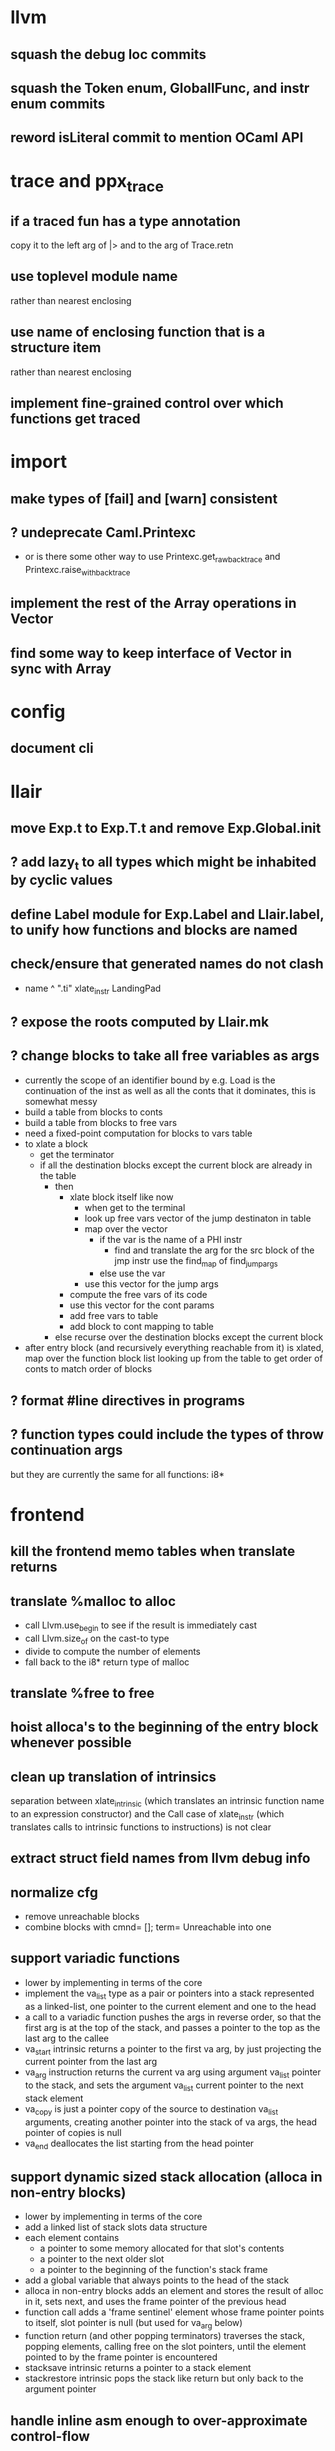 * llvm
** squash the debug loc commits
** squash the Token enum, GlobalIFunc, and instr enum commits
** reword isLiteral commit to mention OCaml API
* trace and ppx_trace
** if a traced fun has a type annotation
copy it to the left arg of |> and to the arg of Trace.retn
** use toplevel module name
rather than nearest enclosing
** use name of enclosing function that is a structure item
rather than nearest enclosing
** implement fine-grained control over which functions get traced
* import
** make types of [fail] and [warn] consistent
** ? undeprecate Caml.Printexc
- or is there some other way to use Printexc.get_raw_backtrace and Printexc.raise_with_backtrace
** implement the rest of the Array operations in Vector
** find some way to keep interface of Vector in sync with Array
* config
** document cli
* llair
** move Exp.t to Exp.T.t and remove Exp.Global.init
** ? add lazy_t to all types which might be inhabited by cyclic values
** define Label module for Exp.Label and Llair.label, to unify how functions and blocks are named
** check/ensure that generated names do not clash
- name ^ ".ti" xlate_instr LandingPad
** ? expose the roots computed by Llair.mk
** ? change blocks to take all free variables as args
+ currently the scope of an identifier bound by e.g. Load is the continuation of the inst as well as all the conts that it dominates, this is somewhat messy
+ build a table from blocks to conts
+ build a table from blocks to free vars
+ need a fixed-point computation for blocks to vars table
+ to xlate a block
  - get the terminator
  - if all the destination blocks except the current block are already in the table
    * then
      - xlate block itself like now
        + when get to the terminal
        + look up free vars vector of the jump destinaton in table
        + map over the vector
          * if the var is the name of a PHI instr
            - find and translate the arg for the src block of the jmp instr
              use the find_map of find_jump_args
          * else use the var
        + use this vector for the jump args
      - compute the free vars of its code
      - use this vector for the cont params
      - add free vars to table
      - add block to cont mapping to table
    * else recurse over the destination blocks except the current block
+ after entry block (and recursively everything reachable from it) is xlated, map over the function block list looking up from the table to get order of conts to match order of blocks
** ? format #line directives in programs
** ? function types could include the types of throw continuation args
but they are currently the same for all functions: i8*
* frontend
** kill the frontend memo tables when translate returns
** translate %malloc to alloc
- call Llvm.use_begin to see if the result is immediately cast
- call Llvm.size_of on the cast-to type
- divide to compute the number of elements
- fall back to the i8* return type of malloc
** translate %free to free
** hoist alloca's to the beginning of the entry block whenever possible
** clean up translation of intrinsics
separation between xlate_intrinsic (which translates an intrinsic function name to an expression constructor) and the Call case of xlate_instr (which translates calls to intrinsic functions to instructions) is not clear
** extract struct field names from llvm debug info
** normalize cfg
- remove unreachable blocks
- combine blocks with cmnd= []; term= Unreachable into one
** support variadic functions
- lower by implementing in terms of the core
- implement the va_list type as a pair or pointers into a stack represented as a linked-list, one pointer to the current element and one to the head
- a call to a variadic function pushes the args in reverse order, so that the first arg is at the top of the stack, and passes a pointer to the top as the last arg to the callee
- va_start intrinsic returns a pointer to the first va arg, by just projecting the current pointer from the last arg
- va_arg instruction returns the current va arg using argument va_list pointer to the stack, and sets the argument va_list current pointer to the next stack element
- va_copy is just a pointer copy of the source to destination va_list arguments, creating another pointer into the stack of va args, the head pointer of copies is null
- va_end deallocates the list starting from the head pointer
** support dynamic sized stack allocation (alloca in non-entry blocks) 
- lower by implementing in terms of the core
- add a linked list of stack slots data structure
- each element contains
  + a pointer to some memory allocated for that slot's contents
  + a pointer to the next older slot
  + a pointer to the beginning of the function's stack frame
- add a global variable that always points to the head of the stack
- alloca in non-entry blocks adds an element and stores the result of alloc in it, sets next, and uses the frame pointer of the previous head
- function call adds a 'frame sentinel' element whose frame pointer points to itself, slot pointer is null (but used for va_arg below)
- function return (and other popping terminators) traverses the stack, popping elements, calling free on the slot pointers, until the element pointed to by the frame pointer is encountered
- stacksave intrinsic returns a pointer to a stack element
- stackrestore intrinsic pops the stack like return but only back to the argument pointer
** handle inline asm enough to over-approximate control-flow
- inline asm can take addresses of blocks as args, that can be jumped to
- treating inline asm conservatively requires considering these control flows
** support missing intrinsics
** support vector operations
- by lowering into multiple scalar operations
- most cases handled by Frontend.transform
- tests have a few exceptions, possibly for only unrealistic code
** combine scan_locs and scan_names into a single pass
** exceptions
- is it correct to translate landingpad clauses not matching to unreachable, or should the exception be re-thrown
- check suspicious translation of landingpads
  The translation of landingpads with cleanup and other clauses ignores the other clauses. This seems suspicious, is this semantics correct?
- handle subtyping
  + xlate_instr on LandingPad uses Eq and Ne of type_info values. This ignores subtyping. Subtyping info is encoded into the type_info values.
- ? implement c++ abi functions instead of using libcxxabi
  + implement eh abi in C
  + see cxxabi https://libcxxabi.llvm.org/spec.html and itanium abi http://itanium-cxx-abi.github.io/cxx-abi/abi-eh.html
  + __cxa_call_unexpected
    - translate to Unreachable, possibly warn
  + __cxa_get_exception_ptr
    - translate as identity function
  + __cxa_allocate_exception
    - translate to Alloc of exception struct type
  + __cxa_begin_catch
    - increment handler count of arg
    - add arg to caught stack unless it is already there (next not null iff in stack)
    - return arg
  + __cxa_rethrow
    - set rethrown field of top of caught stack, std::terminate if stack empty
    - call __cxa_throw on top of caught stack
  + __cxa_end_catch
    - find top of caught stack
    - decrement its handler count
      + if handler count reaches 0
        - remove from stack
        - if rethrown flag not set
          + call destructor
          + deallocate memory allocated by __cxa_allocate_exception
** improve treatment of Typ.is_sized on Opaque types
so that xlate_type can preserve sizedness, e.g. add a post-condition that Typ.is_sized iff Llvm.type_is_sized
** run translate in a forked subprocess
- so that when llvm crashes it does not take down sledge and an error can be returned
- will require serializing an deserializing the translated program
- alternatively: install a signal handler to catch and recover from crashes from llvm
** scalarizer does not work on functions with [optnone] attribute
- repro: llvm/Transforms/FunctionAttrs/optnone-simple.ll
- one solution: pre-process llvm to remove [optnone] attributes before running scalarizer pass
** ? move is_zero to Exp
** ? remove Exp.Nondet, replace with free variables
it is not obvious whether it will be simpler to use free variables instead of Nondet in the frontend, or to treat Nondet as a single-occurrence existential variable in the analyzer
** llvm bugs?
- Why aren't shufflevector instructions with zeroinitializer masks eliminated by the scalarizer pass?
* symbolic execution
* build
